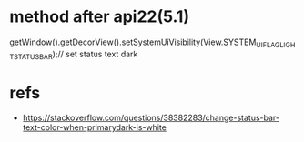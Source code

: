 * method after api22(5.1)
getWindow().getDecorView().setSystemUiVisibility(View.SYSTEM_UI_FLAG_LIGHT_STATUS_BAR);//  set status text dark

* refs
- https://stackoverflow.com/questions/38382283/change-status-bar-text-color-when-primarydark-is-white
